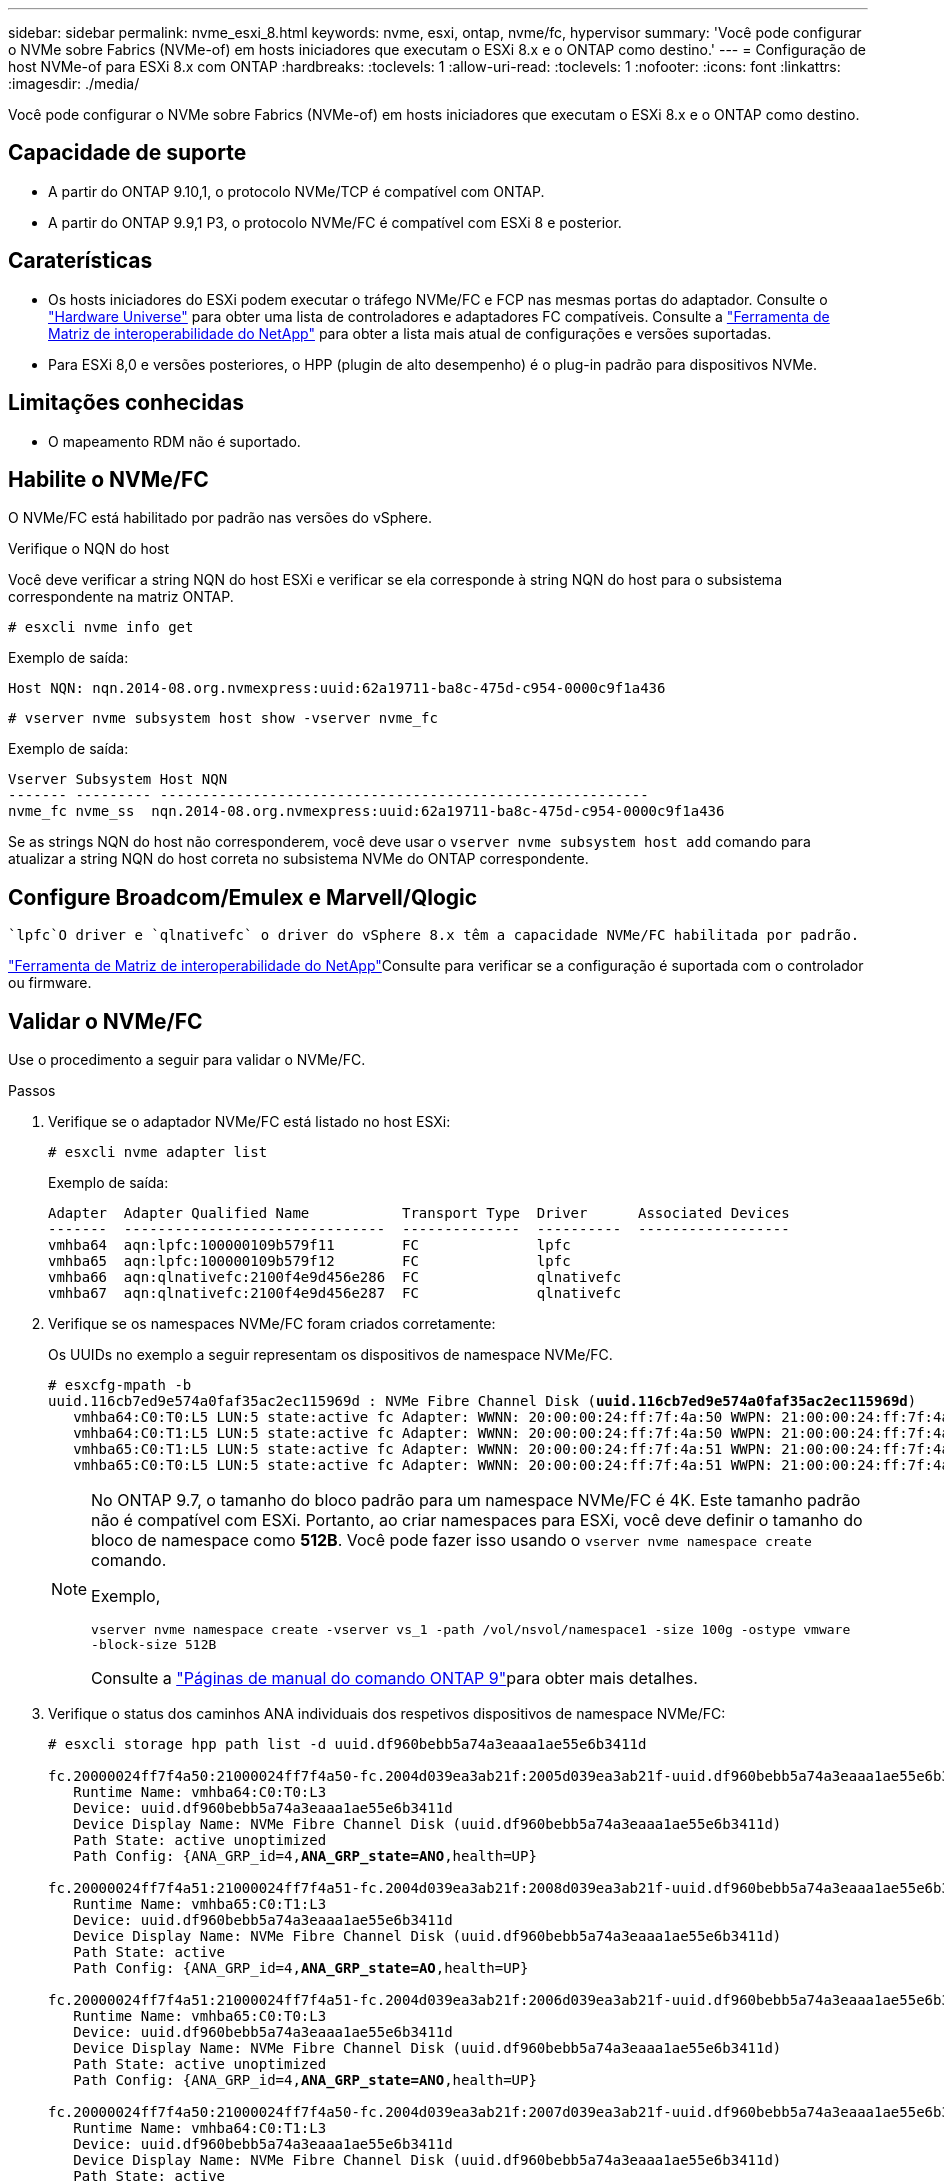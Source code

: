 ---
sidebar: sidebar 
permalink: nvme_esxi_8.html 
keywords: nvme, esxi, ontap, nvme/fc, hypervisor 
summary: 'Você pode configurar o NVMe sobre Fabrics (NVMe-of) em hosts iniciadores que executam o ESXi 8.x e o ONTAP como destino.' 
---
= Configuração de host NVMe-of para ESXi 8.x com ONTAP
:hardbreaks:
:toclevels: 1
:allow-uri-read: 
:toclevels: 1
:nofooter: 
:icons: font
:linkattrs: 
:imagesdir: ./media/


[role="lead"]
Você pode configurar o NVMe sobre Fabrics (NVMe-of) em hosts iniciadores que executam o ESXi 8.x e o ONTAP como destino.



== Capacidade de suporte

* A partir do ONTAP 9.10,1, o protocolo NVMe/TCP é compatível com ONTAP.
* A partir do ONTAP 9.9,1 P3, o protocolo NVMe/FC é compatível com ESXi 8 e posterior.




== Caraterísticas

* Os hosts iniciadores do ESXi podem executar o tráfego NVMe/FC e FCP nas mesmas portas do adaptador. Consulte o link:https://hwu.netapp.com/Home/Index["Hardware Universe"^] para obter uma lista de controladores e adaptadores FC compatíveis. Consulte a link:https://mysupport.netapp.com/matrix/["Ferramenta de Matriz de interoperabilidade do NetApp"^] para obter a lista mais atual de configurações e versões suportadas.
* Para ESXi 8,0 e versões posteriores, o HPP (plugin de alto desempenho) é o plug-in padrão para dispositivos NVMe.




== Limitações conhecidas

* O mapeamento RDM não é suportado.




== Habilite o NVMe/FC

O NVMe/FC está habilitado por padrão nas versões do vSphere.

.Verifique o NQN do host
Você deve verificar a string NQN do host ESXi e verificar se ela corresponde à string NQN do host para o subsistema correspondente na matriz ONTAP.

[listing]
----
# esxcli nvme info get
----
Exemplo de saída:

[listing]
----
Host NQN: nqn.2014-08.org.nvmexpress:uuid:62a19711-ba8c-475d-c954-0000c9f1a436
----
[listing]
----
# vserver nvme subsystem host show -vserver nvme_fc
----
Exemplo de saída:

[listing]
----
Vserver Subsystem Host NQN
------- --------- ----------------------------------------------------------
nvme_fc nvme_ss  nqn.2014-08.org.nvmexpress:uuid:62a19711-ba8c-475d-c954-0000c9f1a436
----
Se as strings NQN do host não corresponderem, você deve usar o `vserver nvme subsystem host add` comando para atualizar a string NQN do host correta no subsistema NVMe do ONTAP correspondente.



== Configure Broadcom/Emulex e Marvell/Qlogic

 `lpfc`O driver e `qlnativefc` o driver do vSphere 8.x têm a capacidade NVMe/FC habilitada por padrão.

link:https://mysupport.netapp.com/matrix/["Ferramenta de Matriz de interoperabilidade do NetApp"^]Consulte para verificar se a configuração é suportada com o controlador ou firmware.



== Validar o NVMe/FC

Use o procedimento a seguir para validar o NVMe/FC.

.Passos
. Verifique se o adaptador NVMe/FC está listado no host ESXi:
+
[listing]
----
# esxcli nvme adapter list
----
+
Exemplo de saída:

+
[listing]
----

Adapter  Adapter Qualified Name           Transport Type  Driver      Associated Devices
-------  -------------------------------  --------------  ----------  ------------------
vmhba64  aqn:lpfc:100000109b579f11        FC              lpfc
vmhba65  aqn:lpfc:100000109b579f12        FC              lpfc
vmhba66  aqn:qlnativefc:2100f4e9d456e286  FC              qlnativefc
vmhba67  aqn:qlnativefc:2100f4e9d456e287  FC              qlnativefc
----
. Verifique se os namespaces NVMe/FC foram criados corretamente:
+
Os UUIDs no exemplo a seguir representam os dispositivos de namespace NVMe/FC.

+
[listing, subs="+quotes"]
----
# esxcfg-mpath -b
uuid.116cb7ed9e574a0faf35ac2ec115969d : NVMe Fibre Channel Disk (*uuid.116cb7ed9e574a0faf35ac2ec115969d*)
   vmhba64:C0:T0:L5 LUN:5 state:active fc Adapter: WWNN: 20:00:00:24:ff:7f:4a:50 WWPN: 21:00:00:24:ff:7f:4a:50  Target: WWNN: 20:04:d0:39:ea:3a:b2:1f WWPN: 20:05:d0:39:ea:3a:b2:1f
   vmhba64:C0:T1:L5 LUN:5 state:active fc Adapter: WWNN: 20:00:00:24:ff:7f:4a:50 WWPN: 21:00:00:24:ff:7f:4a:50  Target: WWNN: 20:04:d0:39:ea:3a:b2:1f WWPN: 20:07:d0:39:ea:3a:b2:1f
   vmhba65:C0:T1:L5 LUN:5 state:active fc Adapter: WWNN: 20:00:00:24:ff:7f:4a:51 WWPN: 21:00:00:24:ff:7f:4a:51  Target: WWNN: 20:04:d0:39:ea:3a:b2:1f WWPN: 20:08:d0:39:ea:3a:b2:1f
   vmhba65:C0:T0:L5 LUN:5 state:active fc Adapter: WWNN: 20:00:00:24:ff:7f:4a:51 WWPN: 21:00:00:24:ff:7f:4a:51  Target: WWNN: 20:04:d0:39:ea:3a:b2:1f WWPN: 20:06:d0:39:ea:3a:b2:1f
----
+
[NOTE]
====
No ONTAP 9.7, o tamanho do bloco padrão para um namespace NVMe/FC é 4K. Este tamanho padrão não é compatível com ESXi. Portanto, ao criar namespaces para ESXi, você deve definir o tamanho do bloco de namespace como *512B*. Você pode fazer isso usando o `vserver nvme namespace create` comando.

Exemplo,

`vserver nvme namespace create -vserver vs_1 -path /vol/nsvol/namespace1 -size 100g -ostype vmware -block-size 512B`

Consulte a link:https://docs.netapp.com/us-en/ontap/concepts/manual-pages.html["Páginas de manual do comando ONTAP 9"^]para obter mais detalhes.

====
. Verifique o status dos caminhos ANA individuais dos respetivos dispositivos de namespace NVMe/FC:
+
[listing, subs="+quotes"]
----
# esxcli storage hpp path list -d uuid.df960bebb5a74a3eaaa1ae55e6b3411d

fc.20000024ff7f4a50:21000024ff7f4a50-fc.2004d039ea3ab21f:2005d039ea3ab21f-uuid.df960bebb5a74a3eaaa1ae55e6b3411d
   Runtime Name: vmhba64:C0:T0:L3
   Device: uuid.df960bebb5a74a3eaaa1ae55e6b3411d
   Device Display Name: NVMe Fibre Channel Disk (uuid.df960bebb5a74a3eaaa1ae55e6b3411d)
   Path State: active unoptimized
   Path Config: {ANA_GRP_id=4,*ANA_GRP_state=ANO*,health=UP}

fc.20000024ff7f4a51:21000024ff7f4a51-fc.2004d039ea3ab21f:2008d039ea3ab21f-uuid.df960bebb5a74a3eaaa1ae55e6b3411d
   Runtime Name: vmhba65:C0:T1:L3
   Device: uuid.df960bebb5a74a3eaaa1ae55e6b3411d
   Device Display Name: NVMe Fibre Channel Disk (uuid.df960bebb5a74a3eaaa1ae55e6b3411d)
   Path State: active
   Path Config: {ANA_GRP_id=4,*ANA_GRP_state=AO*,health=UP}

fc.20000024ff7f4a51:21000024ff7f4a51-fc.2004d039ea3ab21f:2006d039ea3ab21f-uuid.df960bebb5a74a3eaaa1ae55e6b3411d
   Runtime Name: vmhba65:C0:T0:L3
   Device: uuid.df960bebb5a74a3eaaa1ae55e6b3411d
   Device Display Name: NVMe Fibre Channel Disk (uuid.df960bebb5a74a3eaaa1ae55e6b3411d)
   Path State: active unoptimized
   Path Config: {ANA_GRP_id=4,*ANA_GRP_state=ANO*,health=UP}

fc.20000024ff7f4a50:21000024ff7f4a50-fc.2004d039ea3ab21f:2007d039ea3ab21f-uuid.df960bebb5a74a3eaaa1ae55e6b3411d
   Runtime Name: vmhba64:C0:T1:L3
   Device: uuid.df960bebb5a74a3eaaa1ae55e6b3411d
   Device Display Name: NVMe Fibre Channel Disk (uuid.df960bebb5a74a3eaaa1ae55e6b3411d)
   Path State: active
   Path Config: {ANA_GRP_id=4,*ANA_GRP_state=AO*,health=UP}

----




== Configurar o NVMe/TCP

No ESXi 8.x, os módulos NVMe/TCP necessários são carregados por padrão. Para configurar a rede e o adaptador NVMe/TCP, consulte a documentação do VMware vSphere.



== Valide o NVMe/TCP

Você pode usar o procedimento a seguir para validar o NVMe/TCP.

.Passos
. Verifique o status do adaptador NVMe/TCP:
+
[listing]
----
esxcli nvme adapter list
----
+
Exemplo de saída:

+
[listing]
----
Adapter  Adapter Qualified Name           Transport Type  Driver   Associated Devices
-------  -------------------------------  --------------  -------  ------------------
vmhba65  aqn:nvmetcp:ec-2a-72-0f-e2-30-T  TCP             nvmetcp  vmnic0
vmhba66  aqn:nvmetcp:34-80-0d-30-d1-a0-T  TCP             nvmetcp  vmnic2
vmhba67  aqn:nvmetcp:34-80-0d-30-d1-a1-T  TCP             nvmetcp  vmnic3
----
. Recuperar uma lista de conexões NVMe/TCP:
+
[listing]
----
esxcli nvme controller list
----
+
Exemplo de saída:

+
[listing]
----
Name                                                  Controller Number  Adapter  Transport Type  Is Online  Is VVOL
---------------------------------------------------------------------------------------------------------  -----------------  -------
nqn.2014-08.org.nvmexpress.discovery#vmhba64#192.168.100.166:8009  256  vmhba64  TCP                  true    false
nqn.1992-08.com.netapp:sn.89bb1a28a89a11ed8a88d039ea263f93:subsystem.nvme_ss#vmhba64#192.168.100.165:4420 258  vmhba64  TCP  true    false
nqn.1992-08.com.netapp:sn.89bb1a28a89a11ed8a88d039ea263f93:subsystem.nvme_ss#vmhba64#192.168.100.168:4420 259  vmhba64  TCP  true    false
nqn.1992-08.com.netapp:sn.89bb1a28a89a11ed8a88d039ea263f93:subsystem.nvme_ss#vmhba64#192.168.100.166:4420 260  vmhba64  TCP  true    false
nqn.2014-08.org.nvmexpress.discovery#vmhba64#192.168.100.165:8009  261  vmhba64  TCP                  true    false
nqn.2014-08.org.nvmexpress.discovery#vmhba65#192.168.100.155:8009  262  vmhba65  TCP                  true    false
nqn.1992-08.com.netapp:sn.89bb1a28a89a11ed8a88d039ea263f93:subsystem.nvme_ss#vmhba64#192.168.100.167:4420 264  vmhba64  TCP  true    false

----
. Recuperar uma lista do número de caminhos para um namespace NVMe:
+
[listing, subs="+quotes"]
----
esxcli storage hpp path list -d *uuid.f4f14337c3ad4a639edf0e21de8b88bf*
----
+
Exemplo de saída:

+
[listing, subs="+quotes"]
----
tcp.vmnic2:34:80:0d:30:ca:e0-tcp.192.168.100.165:4420-uuid.f4f14337c3ad4a639edf0e21de8b88bf
   Runtime Name: vmhba64:C0:T0:L5
   Device: uuid.f4f14337c3ad4a639edf0e21de8b88bf
   Device Display Name: NVMe TCP Disk (uuid.f4f14337c3ad4a639edf0e21de8b88bf)
   Path State: active
   Path Config: {ANA_GRP_id=6,*ANA_GRP_state=AO*,health=UP}

tcp.vmnic2:34:80:0d:30:ca:e0-tcp.192.168.100.168:4420-uuid.f4f14337c3ad4a639edf0e21de8b88bf
   Runtime Name: vmhba64:C0:T3:L5
   Device: uuid.f4f14337c3ad4a639edf0e21de8b88bf
   Device Display Name: NVMe TCP Disk (uuid.f4f14337c3ad4a639edf0e21de8b88bf)
   Path State: active unoptimized
   Path Config: {ANA_GRP_id=6,*ANA_GRP_state=ANO*,health=UP}

tcp.vmnic2:34:80:0d:30:ca:e0-tcp.192.168.100.166:4420-uuid.f4f14337c3ad4a639edf0e21de8b88bf
   Runtime Name: vmhba64:C0:T2:L5
   Device: uuid.f4f14337c3ad4a639edf0e21de8b88bf
   Device Display Name: NVMe TCP Disk (uuid.f4f14337c3ad4a639edf0e21de8b88bf)
   Path State: active unoptimized
   Path Config: {ANA_GRP_id=6,*ANA_GRP_state=ANO*,health=UP}

tcp.vmnic2:34:80:0d:30:ca:e0-tcp.192.168.100.167:4420-uuid.f4f14337c3ad4a639edf0e21de8b88bf
   Runtime Name: vmhba64:C0:T1:L5
   Device: uuid.f4f14337c3ad4a639edf0e21de8b88bf
   Device Display Name: NVMe TCP Disk (uuid.f4f14337c3ad4a639edf0e21de8b88bf)
   Path State: active
   Path Config: {ANA_GRP_id=6,*ANA_GRP_state=AO*,health=UP}
----




== Problemas conhecidos

A configuração de host NVMe-of para ESXi 8.x com ONTAP tem os seguintes problemas conhecidos:

[cols="10,30,30"]
|===
| ID de erro do NetApp | Título | Descrição 


| link:https://mysupport.netapp.com/site/bugs-online/product/ONTAP/BURT/1420654["1420654"^] | Nó ONTAP não operacional quando o protocolo NVMe/FC é usado com o ONTAP versão 9.9.1 | O ONTAP 9.9,1 introduziu o suporte para o comando NVMe "abort". Quando o ONTAP recebe o comando "abortar" para abortar um comando NVMe fundido que está aguardando o comando Partner, ocorre uma interrupção do nó ONTAP. O problema é notado somente em hosts que usam comandos fundidos NVMe (por exemplo, ESX) e transporte Fibre Channel (FC). 


| 1543660 | O erro de e/S ocorre quando as VMs Linux que usam adaptadores vNVMe encontram uma janela longa de todos os caminhos para baixo (APD)  a| 
As VMs Linux que executam o vSphere 8.x e posterior e que usam adaptadores NVMe virtuais (vNVME) encontram um erro de e/S porque a operação de repetição do vNVMe está desativada por padrão. Para evitar uma interrupção nas VMs Linux que executam kernels mais antigos durante um APD (All Paths Down) ou uma carga de e/S pesada, a VMware introduziu um "VSCSIDisableNvmeRetry" sintonizável para desativar a operação de repetição do vNVMe.

|===
.Informações relacionadas
link:https://docs.netapp.com/us-en/netapp-solutions/virtualization/vsphere_ontap_ontap_for_vsphere.html["TR-4597-VMware vSphere com ONTAP"^] link:https://kb.vmware.com/s/article/2031038["Suporte ao VMware vSphere 5.x, 6.x e 7.x com o NetApp MetroCluster (2031038)"^] link:https://kb.vmware.com/s/article/83370["Suporte ao VMware vSphere 6.x e 7.x com sincronização ativa do NetApp SnapMirror"^]
